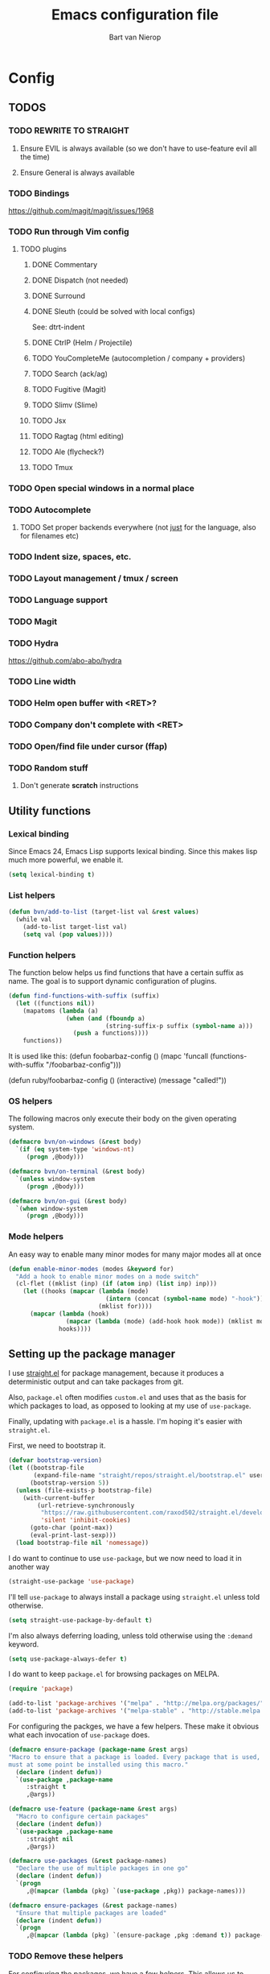 #+TITLE: Emacs configuration file
#+AUTHOR: Bart van Nierop

* Config
** TODOS
*** TODO REWRITE TO STRAIGHT
**** Ensure EVIL is always available (so we don't have to use-feature evil all the time)
**** Ensure General is always available
*** TODO Bindings
https://github.com/magit/magit/issues/1968
*** TODO Run through Vim config
**** TODO plugins
***** DONE Commentary
***** DONE Dispatch (not needed)
***** DONE Surround
***** DONE Sleuth (could be solved with local configs)
See: dtrt-indent
***** DONE CtrlP (Helm / Projectile)
***** TODO YouCompleteMe (autocompletion / company + providers)
***** TODO Search (ack/ag)
***** TODO Fugitive (Magit)
***** TODO Slimv (Slime)
***** TODO Jsx
***** TODO Ragtag (html editing)
***** TODO Ale (flycheck?)
***** TODO Tmux
*** TODO Open special windows in a normal place
*** TODO Autocomplete
**** TODO Set proper backends everywhere (not _just_ for the language, also for filenames etc)
*** TODO Indent size, spaces, etc.
*** TODO Layout management / tmux / screen
*** TODO Language support
*** TODO Magit
*** TODO Hydra
https://github.com/abo-abo/hydra
*** TODO Line width
*** TODO Helm open buffer with <RET>?
*** TODO Company don't complete with <RET>
*** TODO Open/find file under cursor (ffap)
*** TODO Random stuff
**** Don't generate *scratch* instructions
** Utility functions
*** Lexical binding
Since Emacs 24, Emacs Lisp supports lexical binding. Since this makes lisp much
more powerful, we enable it.
#+BEGIN_SRC emacs-lisp
(setq lexical-binding t)
#+END_SRC
*** List helpers
#+BEGIN_SRC emacs-lisp
(defun bvn/add-to-list (target-list val &rest values)
  (while val
    (add-to-list target-list val)
    (setq val (pop values))))
#+END_SRC
*** Function helpers
The function below helps us find functions that have a certain suffix
as name. The goal is to support dynamic configuration of plugins.
#+BEGIN_SRC emacs-lisp
(defun find-functions-with-suffix (suffix)
  (let ((functions nil))
    (mapatoms (lambda (a)
                (when (and (fboundp a)
                           (string-suffix-p suffix (symbol-name a)))
                  (push a functions))))
    functions))
#+END_SRC
It is used like this:
(defun foobarbaz-config ()
  (mapc 'funcall
        (functions-with-suffix "/foobarbaz-config")))

(defun ruby/foobarbaz-config ()
  (interactive)
  (message "called!"))
*** OS helpers
The following macros only execute their body on the given operating system.
#+BEGIN_SRC emacs-lisp
(defmacro bvn/on-windows (&rest body)
  `(if (eq system-type 'windows-nt)
     (progn ,@body)))

(defmacro bvn/on-terminal (&rest body)
  `(unless window-system
     (progn ,@body)))

(defmacro bvn/on-gui (&rest body)
  `(when window-system
     (progn ,@body)))
#+END_SRC
*** Mode helpers
An easy way to enable many minor modes for many major modes all at once
#+BEGIN_SRC emacs-lisp
(defun enable-minor-modes (modes &keyword for)
  "Add a hook to enable minor modes on a mode switch"
  (cl-flet ((mklist (inp) (if (atom inp) (list inp) inp)))
    (let ((hooks (mapcar (lambda (mode)
                           (intern (concat (symbol-name mode) "-hook")))
                         (mklist for))))
      (mapcar (lambda (hook)
                (mapcar (lambda (mode) (add-hook hook mode)) (mklist modes)))
              hooks))))
#+END_SRC
** Setting up the package manager
I use [[https://github.com/raxod502/straight.el][straight.el]] for package management, because it produces a deterministic
output and can take packages from git.

Also, ~package.el~ often modifies ~custom.el~ and uses that as the basis for
which packages to load, as opposed to looking at my use of ~use-package~.

Finally, updating with ~package.el~ is a hassle. I'm hoping it's easier with
~straight.el~.

First, we need to bootstrap it.
#+BEGIN_SRC emacs-lisp
(defvar bootstrap-version)
(let ((bootstrap-file
       (expand-file-name "straight/repos/straight.el/bootstrap.el" user-emacs-directory))
      (bootstrap-version 5))
  (unless (file-exists-p bootstrap-file)
    (with-current-buffer
        (url-retrieve-synchronously
         "https://raw.githubusercontent.com/raxod502/straight.el/develop/install.el"
         'silent 'inhibit-cookies)
      (goto-char (point-max))
      (eval-print-last-sexp)))
  (load bootstrap-file nil 'nomessage))
#+END_SRC

I do want to continue to use ~use-package~, but we now need to load it in
another way
#+BEGIN_SRC emacs-lisp
(straight-use-package 'use-package)
#+END_SRC

I'll tell ~use-package~ to always install a package using ~straight.el~ unless
told otherwise.
#+BEGIN_SRC emacs-lisp
(setq straight-use-package-by-default t)
#+END_SRC

I'm also always deferring loading, unless told otherwise using the ~:demand~ keyword.
#+BEGIN_SRC emacs-lisp
(setq use-package-always-defer t)
#+END_SRC

I do want to keep ~package.el~ for browsing packages on MELPA.
#+BEGIN_SRC emacs-lisp
(require 'package)

(add-to-list 'package-archives '("melpa" . "http://melpa.org/packages/") t)
(add-to-list 'package-archives '("melpa-stable" . "http://stable.melpa.org/packages/") t)
#+END_SRC

For configuring the packges, we have a few helpers. These make it obvious what
each invocation of ~use-package~ does.
#+BEGIN_SRC emacs-lisp
(defmacro ensure-package (package-name &rest args)
"Macro to ensure that a package is loaded. Every package that is used,
must at some point be installed using this macro."
  (declare (indent defun))
  `(use-package ,package-name
     :straight t
     ,@args))

(defmacro use-feature (package-name &rest args)
  "Macro to configure certain packages"
  (declare (indent defun))
  `(use-package ,package-name
     :straight nil
     ,@args))

(defmacro use-packages (&rest package-names)
  "Declare the use of multiple packages in one go"
  (declare (indent defun))
  `(progn
     ,@(mapcar (lambda (pkg) `(use-package ,pkg)) package-names)))

(defmacro ensure-packages (&rest package-names)
  "Ensure that multiple packages are loaded"
  (declare (indent defun))
  `(progn
     ,@(mapcar (lambda (pkg) `(ensure-package ,pkg :demand t)) package-names)))
#+END_SRC

*** TODO Remove these helpers
For configuring the packages, we have a few helpers. This allows us to
create language specific functions for configuring packages.

Instead of `use_package`, we can use `bvn/use-packages` throughout the
config. Duplicates don't matter. At the end of the config, we put
`bvn/load-packages` which actually loads and uses the packages.

Package `init` and `config` functions can be defined semantically:
`prefix/package-init` and `prefix/package-config`.
#+BEGIN_SRC emacs-lisp
(defvar bvn/packages ())

(defmacro bvn/use-packages (package-name &rest package-names)
  `(eval-when-compile
     (let ((package-name ',package-name)
           (package-names ',package-names))
       (while package-name
         (push package-name bvn/packages)
         (setq package-name (pop package-names))))))

(defmacro bvn/load-packages ()
  (let ((packages (reverse bvn/packages)))
    (delete-dups packages)
    `(progn
       ,@(mapcar 'bvn/load-packages--use-block packages)
       (setq bvn/packages nil))))

(defun bvn/load-packages--use-block (package)
  (let ((mode (bvn/load-packages--collect-configuration-fns package "mode")))
    `(use-package ,package
       :demand t
       :mode ,mode
       :init (bvn/load-packages--call-configuration-fns ',package "init")
       :config (bvn/load-packages--call-configuration-fns ',package "config"))))

(defun bvn/load-packages--call-configuration-fns (package-name action)
  (mapcar 'funcall
        (find-functions-with-suffix (concat "/" (symbol-name package-name) "-" action))))

(defun bvn/load-packages--collect-configuration-fns (package-name action)
  (apply 'append
         (mapcar 'funcall
                 (find-functions-with-suffix (concat "/" (symbol-name package-name) "-" action)))))
#+END_SRC

** Evil
It is said that Emacs is an awesome operating system, lacking only a decent text
editor. [[https://github.com/emacs-evil/evil][Evil-mode]] changes that, bringing modal editing to Emacs.
#+BEGIN_SRC emacs-lisp
  (ensure-package evil
    :demand t
    :init
            (setq evil-want-C-u-scroll t)
            (bvn/on-terminal
             (setq evil-want-C-i-jump nil)) ; Allow tabs in terminal
            (setq evil-want-C-w-in-emacs-state t) ; Allow window navigation in emacs state
    :config (evil-mode t))
#+END_SRC

For our keybinding needs, we'll use general.el

#+BEGIN_SRC emacs-lisp

#+END_SRC
*** Keybinding helpers
We like Vim style keybindings. These functions help.
#+BEGIN_SRC emacs-lisp
(defun kbd-or-fn (input)
  "Return the keyboard encoded sequence if input is a string. Otherwise, return the input, assuming it's a function."
  (if (stringp input)
      (kbd input)
    input))

(defun gmap (keys action)
  "Map keys to an action using `global-set-key`."
  (global-set-key (kbd keys) (kbd-or-fn action)))

(defun fmap (keybind-fn keys action)
  "Map keys to an action using `keybind-fn`."
  (call keybind-fn (kbd keys) (kbd-or-fn action)))

(defun xmap (keymap keys action &rest bindings)
  "Map keys to an action in the given `keymap`."
  (while keys
    (define-key keymap (kbd keys) (kbd-or-fn action))
    (setq keys (pop bindings)
          action (pop bindings))))

(defun xmap-keymap (state keymap keys action &rest bindings)
  "Map keys to an action in the given `keymap`."
  (while keys
    (evil-define-key state keymap (kbd keys) (kbd-or-fn action))
    (setq keys (pop bindings)
          action (pop bindings))))

(defun nmap (keymap keys action &rest bindings)
  "Map keys to an action in evil normal state. if KEYMAP is provided, the binding
is only active when that keymap is active."
  (if keymap
      (apply 'xmap-keymap 'normal keymap keys action bindings)
    (apply 'xmap evil-normal-state-map keys action bindings)))

(defun imap (keymap keys action &rest bindings)
  "Map keys to an action in evil insert state. if KEYMAP is provided, the binding
is only active when that keymap is active."
  (if keymap
      (apply 'xmap-keymap 'insert keymap keys action bindings)
    (apply 'xmap evil-insert-state-map keys action bindings)))

(defun vmap (keymap keys action &rest bindings)
  "Map keys to an action in evil visual state. if KEYMAP is provided, the binding
is only active when that keymap is active."
  (if keymap
      (apply 'xmap-keymap 'visual keymap keys action bindings)
    (apply 'xmap evil-visual-state-map keys action bindings)))

(defun mmap (keymap keys action &rest bindings)
  "Map keys to an action in evil motion state. if KEYMAP is provided, the binding
is only active when that keymap is active."
  (if keymap
      (apply 'xmap-keymap 'motion keymap keys action bindings)
    (apply 'xmap evil-motion-state-map keys action bindings)))

(defun emap (keymap keys action &rest bindings)
  "Map keys to an action in evil emacs state. if KEYMAP is provided, the binding
is only active when that keymap is active."
  (if keymap
      (apply 'xmap-keymap 'emacs keymap keys action bindings)
    (apply 'xmap evil-emacs-state-map keys action bindings)))
#+END_SRC

For many things in the minibuffer we like to change the behaviour of C-w and
C-r. This macro helps.
#+BEGIN_SRC emacs-lisp
(defmacro bvn/vimify-minibuffer (mode)
  `(xmap ,mode
         "C-w" 'evil-delete-backward-word
         "C-r" 'evil-paste-from-register))
#+END_SRC

*** Cleaning some keys
Use TAB to be, well, TAB.
#+BEGIN_SRC emacs-lisp
(gmap "TAB" 'self-insert-command)
#+END_SRC

Don't bind anything to backslash, space or comma. Yes, comma is something in
Vim, but I never use it, and do use it for my leader key.
#+BEGIN_SRC emacs-lisp
(dolist (mapfn '(nmap vmap mmap))
  (apply mapfn '(nil "\\" nil
                     "," nil
                     "SPC" nil)))
#+END_SRC
*** Command aliases
Ex commands are better when they're short
#+BEGIN_SRC emacs-lisp
(evil-ex-define-cmd "sus" 'suspend-emacs)
#+END_SRC
*** Cursor movement
In Vim I've made some changes to the way j and k work. I want them to move over
visual lines, not actual ones.
#+BEGIN_SRC emacs-lisp
(dolist (mapfn '(nmap vmap mmap))
  (apply mapfn '(nil  "j" evil-next-visual-line
                      "k" evil-previous-visual-line)))
#+END_SRC
Another change I've made in Vim is that C-u and C-d simply move the cursor, and
not the screen. This makes them usefull to jump a sizable distance, making it
easy to navigate a file. It's not truly the Vim way, but works just fine for me.
#+BEGIN_SRC emacs-lisp
(dolist (mapfn '(nmap vmap mmap))
  (apply mapfn '(nil "C-u" "20k"
                     "C-d" "20j")))
#+END_SRC
Because C-u is actually quite important in Emacs, we need to remap it.
#+BEGIN_SRC emacs-lisp
(gmap "M-C-U" 'universal-argument)
#+END_SRC

*** Commentary
Having an easy way to comment out lines is pretty awesome.
#+BEGIN_SRC emacs-lisp
(ensure-package evil-commentary
  :demand t
  :config (setq evil-commentary-mode t))
  
#+END_SRC
*** Surround
Vim-surround is one of Tim Pope's more useful plugins. And that says something.
#+BEGIN_SRC emacs-lisp
(ensure-package evil-surround
  :demand t
  :config (global-evil-surround-mode 1))
#+END_SRC
** Vimify
Some things, we really want just like in vim...

For starters, C-w and C-r.
#+BEGIN_SRC emacs-lisp
(gmap "C-w" 'evil-delete-backward-word)
(gmap "C-r" 'evil-paste-from-register)
; (xmap 'overriding-terminal-local-map "C-w" nil)
; (xmap 'overriding-terminal-local-map "C-r" nil)
#+END_SRC

This covers most cases, except for... isearch. Isearch is weird. It does not use
the minibuffer for text entry. It doesn't use a buffer, at all. 'Normal' text
editing is not a thing in Isearch. Because of that, we need to do some magic.

~isearch-kill-last-word~ deletes the last word in the search. On its own,
however, this isn't enough. Pressing ~DEL~ or ~BACKSPACE~ would /undo/ this
instead of deleting the next /last/ character, because ~isearch-delete-char~
undoes the last operation (which was to delete the last word).
#+BEGIN_SRC emacs-lisp
(defun isearch-kill-last-word ()
  (interactive)
  (setq isearch-suspended t)
   (with-temp-buffer
     (insert isearch-string)
     (backward-kill-word 1)
     (isearch-resume (buffer-string)
                     isearch-regexp
                     isearch-word
                     isearch-forward
                     (buffer-string)
                     isearch-case-fold-search)))

(defun isearch-kill-last-char ()
  (interactive)
  (setq isearch-suspended t)
   (with-temp-buffer
     (insert isearch-string)
     (backward-delete-char 1)
     (isearch-resume (buffer-string)
                     isearch-regexp
                     isearch-word
                     isearch-forward
                     (buffer-string)
                     isearch-case-fold-search)))

(xmap isearch-mode-map "C-w" 'isearch-kill-last-word)
(xmap isearch-mode-map "<DEL>" 'isearch-kill-last-char)
(xmap isearch-mode-map "<backspace>" 'isearch-kill-last-char)
#+END_SRC

C-g is the emergency escape in Emacs. I'd like it to also go into normal state
from insert state, since that cannot be moved to C-c.
#+BEGIN_SRC emacs-lisp
(imap nil "C-g" (lambda ()
                  (interactive)
                  (evil-normal-state)
                  (keyboard-quit)))
#+END_SRC
** Basic configuration
	
*** Color scheme
Gruvbox is the best color scheme, hands down.
#+BEGIN_SRC emacs-lisp
(ensure-package gruvbox-theme
  :demand t
  :config
  (load-theme 'gruvbox t))
#+END_SRC
*** Various quality of life settings
Show matching parentheses.
#+BEGIN_SRC emacs-lisp
(setq show-paren-delay 0)
(show-paren-mode 1)
#+END_SRC

Use line numbers.
#+BEGIN_SRC emacs-lisp
(global-display-line-numbers-mode t)
#+END_SRC

Show column numbers in the mode line
#+BEGIN_SRC emacs-lisp
(setq column-number-mode t)
#+END_SRC

No cursor blinking
#+BEGIN_SRC emacs-lisp
(blink-cursor-mode 0)
#+END_SRC

Indentation. Electric indent mode makes sure that when starting a new line,
enough whitespace is inserted. Inhibit ensures that only the /new/ line is
indented, while the previous line is left alone. This prevents Emacs from
messing up custom indentation, which is sometimes needed.
#+BEGIN_SRC emacs-lisp
(setq-default indent-tabs-mode nil)
(setq-default tab-width 4)
(setq-default electric-indent-mode t)
(setq-default electric-indent-inhibit t)
(defvaralias 'c-basic-offset 'tab-width)
(defvaralias 'cperl-indent-level 'tab-width)
(setq tab-stop-list (number-sequence tab-width 200 tab-width))
#+END_SRC

Use UTF-8 as the default file encoding.
#+BEGIN_SRC emacs-lisp
(set-language-environment "UTF-8")
#+END_SRC

Automatically reload files changed files.
#+BEGIN_SRC emacs-lisp
(global-auto-revert-mode 1)
#+END_SRC

End all files with a newline
#+BEGIN_SRC emacs-lisp
(setq-default require-final-newline t)
#+END_SRC

Highlight the current line.
#+BEGIN_SRC emacs-lisp
(global-hl-line-mode 1)
#+END_SRC
 
Store backups in a more central place.
#+BEGIN_SRC emacs-lisp
(defun bvn/generate-backup-file-name (file-path)
  "Generate and return a better file path for backups"
  (let* ((backup-root-dir "~/.emacs.d/tmp/")
         (sanitized-file-path (replace-regexp-in-string
                               "\\\\" "/" (replace-regexp-in-string
                                         "^\\([A-Za-z]\\):" "\\1/" file-path)))
         (full-file-path (replace-regexp-in-string
                          "//" "/" (concat backup-root-dir sanitized-file-path "~"))))
    (make-directory
     (file-name-directory full-file-path)
     (file-name-directory full-file-path))
    full-file-path))

(setq make-backup-file-name-function 'bvn/generate-backup-file-name
      backup-by-copying t)
#+END_SRC

Store auto saves in a more central place
#+BEGIN_SRC emacs-lisp
(setq auto-save-file-name-transforms
  '((".*" "~/.emacs.d/tmp/" t)))
#+END_SRC
Do not create lock files.
#+BEGIN_SRC emacs-lisp
(setq create-lockfiles nil)
#+END_SRC

Keep some space when scrolling. Also, scrolling 1 row or column at a time is nicer.
#+BEGIN_SRC emacs-lisp
(setq scroll-margin 8)
(setq scroll-step 1)
(setq hscroll-margin 16)
(setq hscroll-step 1)
#+END_SRC

When splitting windows, keep some minimum space that makes sense. Preferably, I
want to be able to see at least 120 columns and at least 80 lines. This should
fit most code and paragraphs in a split.
#+BEGIN_SRC emacs-lisp
(setq split-height-threshold 160
      split-width-threshold 240)
#+END_SRC

Disable GUI fluff.
#+BEGIN_SRC emacs-lisp
(menu-bar-mode -1)
(tool-bar-mode -1)
(scroll-bar-mode -1)
#+END_SRC

Set a slightly larger font. `set-face-attribute` already does nothing in
terminal Emacs, but it doesn't hurt to be specific.
#+BEGIN_SRC emacs-lisp
(bvn/on-gui
 (set-face-attribute 'default nil :height 140))
#+END_SRC
*** Automatically detect indent settings
dtrt-indent is like vim-sleuth, but for Emacs. It detects the indent settings of the current file.
Apparently, it's not on melpa-stable.
#+BEGIN_SRC emacs-lisp
(ensure-package dtrt-indent
  :demand t)
#+END_SRC
*** Helm
#+BEGIN_SRC emacs-lisp
  (ensure-package helm
    :defer t
    :config
    (helm-mode t)
    (setq helm-autoresize-mode t
          helm-follow-mode-persistent t)
    (gmap  "M-x" 'helm-M-x)
    (bvn/vimify-minibuffer helm-map)
    (dolist (mapfn '(nmap mmap))
      (apply mapfn '(nil ",fm" helm-mini
                         ",fe" helm-find-files))))
#+END_SRC

*** Free keys
#+BEGIN_SRC emacs-lisp
(ensure-package free-keys
  :defer t)
#+END_SRC
** Window layout
#+BEGIN_SRC emacs-lisp
(ensure-package popwin
  :config
  (dolist (mapfn '(nmap mmap))
    (apply mapfn '(nil ",wq" popwin:close-popup-window))))
#+END_SRC
** File navigation
Projectile is the package we use to deal with projects. We use helm-projectile to
integrate with helm.

Some things are best left alone. Therefore we ignore a bunch of files when
searching with Projectile.
#+BEGIN_SRC emacs-lisp
(ensure-package projectile
  :demand t
  :config
  (use-feature evil
    :config
    (evil-ex-define-cmd "ps" 'projectile-run-eshell)
    (nmap nil ",ps" 'projectile-run-eshell))

  (ensure-package helm-projectile
    :demand t
    :config
    (use-feature evil
      :config
      (dolist (mapfn '(nmap mmap))
        (apply mapfn '(nil ",ff" helm-projectile-find-file
                           ",fp" helm-projectile-switch-project))))

    (bvn/add-to-list 'projectile-globally-ignored-directories
                     ".git" ".hg" ".svn"
                     ".yardoc"
                     "public/images" "public/system" "data" "log" "tmp" "debug" "release"
                     "node_modules" "vendor" "quicklisp"
                     "_build"
                     ".merlin")

    (bvn/add-to-list 'projectile-globally-ignored-file-suffixes
                     ".exe" ".so" ".a" ".d" ".dll" ".o" ".fasl"
                     ".log" ".tlog"
                     ".dat"
                     ".sdf" 
                     ".pdf"
                     ".bcmap"
                     ".png" ".jpg" ".jpeg" ".svg"))
  (projectile-mode t))
#+END_SRC

One thing I did in vim was map switching between two buffers to \\
#+BEGIN_SRC emacs-lisp
(nmap nil "\\\\" 'evil-switch-to-windows-last-buffer)
(mmap nil "\\\\" 'evil-switch-to-windows-last-buffer)
#+END_SRC

** Search
#+BEGIN_SRC emacs-lisp
(ensure-package helm-ag
  :demand t
  :config
  (nmap nil ",sa" 'helm-ag-project-root
        ",sf" 'helm-ag-this-file
        ",sd" 'helm-do-ag-project-root))
#+END_SRC
** Source control
#+BEGIN_SRC emacs-lisp
(ensure-package magit
  :demand t
  :config
  (nmap nil ",gs" 'magit-status
            ",gb" 'magit-blame
            ",gB" 'magit-blame-quit
            ",gS" 'magit-stage-file
            ",gU" 'magit-unstage-file
            ",gl" 'magit-log
            ",gr" 'magit-rebase
            ",gd" 'magit-diff))
#+END_SRC

** Language support
*** TODO General
**** Auto completion
The common auto-complete front-end to Emacs is company-mode. Because company uses C-w
for 'show-location', and I want to use it to kill the previous word, the binding is removed.
It's bound to C-l instead.
#+BEGIN_SRC emacs-lisp
(ensure-package company
  :demand
  :config
  (xmap company-active-map
        "C-w" nil
        "C-l" 'company-show-location
        "C-n" 'company-select-next
        "C-p" 'company-select-previous
        "TAB" 'company-complete-common-or-cycle
        "ESC" 'company-abort))

(defun company/set-backend (backend)
  (set (make-local-variable 'company-backends) (list backend 'company-semantic 'company-files)))
#+END_SRC

We're going to be using different completion engines for different
languages. Each of these will be set up individually in their
languages heading.
**** Syntax checking
#+BEGIN_SRC emacs-lisp
(ensure-package flycheck
  :demand t
  :config
  (nmap nil ",cl" 'flycheck-list-errors
        ",cn" 'flycheck-next-error
        ",cp" 'flycheck-previous-error)
  (use-feature popwin
    :config
    (push '("*Flycheck errors*" :position bottom :stick t :noselect t :height 0.4)
          popwin:special-display-config)))
#+END_SRC
**** LSP
Language Server Protocol support makes it easy to add IDE-like integration for
many languages.
#+BEGIN_SRC emacs-lisp
(ensure-package eglot
  :demand)
#+END_SRC
*** TODO C#
*** TODO C++
*** TODO Common Lisp
**** Language support
#+BEGIN_SRC emacs-lisp
(ensure-package slime
  :demand t
  :init
  (setq slime-complete-symbol*-fancy t)
  :config 
  (use-feature evil
    :config
    (dolist (map-fn '(nmap vmap mmap))
      (apply map-fn lisp-mode-map
             '(",'"  qlot-slime-start

               ",cc" slime-compile-file
               ",cC" slime-compile-and-load-file
               ",cl" slime-load-file
               ",cf" slime-compile-defun
               ",cr" slime-compile-region
               ",cn" slime-remove-notes

               ",eb" slime-eval-buffer
               ",ef" slime-eval-defun
               ",eF" slime-undefine-function
               ",ee" slime-eval-last-expression
               ",er" slime-eval-region

               ",gb" slime-pop-find-definition-stack
               ",gn" slime-next-note
               ",gN" slime-previous-note

               ",ha" slime-apropos
               ",hA" slime-apropos-all
               ",hd" slime-disassemble-symbol
               ",hh" slime-describe-symbol
               ",hH" slime-hyperspec-lookup
               ",hi" slime-inspect-definition
               ",hp" slime-apropos-package
               ",ht" slime-toggle-trace-fdefinition
               ",hT" slime-untrace-all
               ",h<" slime-who-calls
               ",h>" slime-calls-who

               ",hr" slime-who-references
               ",hm" slime-who-macroexpands
               ",hs" slime-who-specializes

               ",ma" slime-macroexpand-all
               ",mo" slime-macroexpand-1

               ",se" slime-eval-last-expression-in-repl
               ",si" qlot-slime-start
               ",sq" slime-quit-lisp

               ",tf" slime-toggle-fancy-trace)))))
(ensure-package paredit :demand t)

  (defun qlot-slime-start ()
    (interactive)
    (let ((directory (projectile-project-root)))
      (slime-start :program "qlot"
                   :program-args '("exec" "ros" "-S" "." "run" "--" "--dynamic-space-size" "4096")
                   :directory directory
                   :name 'qlot
                   :env (list (concat "PATH="
                                      (mapconcat 'identity exec-path ":"))
                              (concat "QUICKLISP_HOME="
                                      (file-name-as-directory directory) "quicklisp/")))))
#+END_SRC	
**** Auto complete
#+BEGIN_SRC emacs-lisp
(use-feature slime
  :config
  (ensure-package slime-company)
  :config
  (defun common-lisp/add-to-company ()
    (set (make-local-variable 'company-backends) '(company-slime)))
  (add-hook 'lisp-mode-hook
            (lambda ()
              (interactive)
              (common-lisp/add-to-company)
              (company-mode t))))
#+END_SRC
*** TODO CSS
*** TODO Elixir
#+BEGIN_SRC emacs-lisp
(ensure-package elixir-mode
:demand t
:config
  (ensure-package company)
  (ensure-package alchemist
    :after company)
  (add-hook 'elixir-mode-hook
    (lambda ()
      (interactive)
      (alchemist-mode)
      (company/set-backend 'alchemist-company)
      (company-mode t)))
  (ensure-package flycheck
  :config
    (ensure-package flycheck-credo)))
#+END_SRC
	
*** TODO F#
#+BEGIN_SRC emacs-lisp
(ensure-package fsharp-mode
:demand t
:config
  (require 'eglot-fsharp)
  (add-hook 'fsharp-mode-hook (lambda ()
    (interactive)
    (enable-minor-modes '(company-mode dtrt-indent-mode) :for 'fsharp-mode)
    (eglot-ensure))))
#+END_SRC
*** TODO HTML
*** TODO Java
*** TODO Javascript
#+BEGIN_SRC emacs-lisp
(enable-minor-modes 'dtrt-indent-mode :for 'js-mode)
#+END_SRC
*** TODO Markdown
#+BEGIN_SRC emacs-lisp
(ensure-package markdown-mode
  :demand t
  :mode 
  (("\\.md" . markdown-mode)
   ("\\.markdown" . markdown-mode))
  :config
  (defun markdown-mode-hook/configure ()
    (setq fill-column 80)
    (auto-fill-mode t))

  (add-hook 'markdown-mode-hook 'markdown-mode-hook/configure))
#+END_SRC
*** TODO OCaml
#+BEGIN_SRC emacs-lisp
(ensure-packages
  merlin
  ocp-indent
  utop
  tuareg)

(defun ocaml/initialize-opam ()
  (if (executable-find "opam")
      (let* ((output (shell-command-to-string
                      "opam config var share 2> /dev/null"))
             (share (when (< 0 (length output))
                      (substring output 0 -1))))
        (when share
          (setq opam-share share
                opam-load-path (concat share "/emacs/site-lisp")))
        (add-to-list 'load-path opam-load-path))
    (message (concat "Cannot find \"opam\" executable. "
                     "OCaml language support won't work properly."))))

(defun ocaml/merlin-locate ()
  (interactive)
  (let ((merlin-locate-in-new-window 'never))
    (merlin-locate)))

(defun ocaml/merlin-locate-other-window ()
  (interactive)
  (let ((merlin-locate-in-new-window 'always))
    (merlin-locate)))

(use-feature tuareg ; this is the ocaml mode
  :mode
  (("\\.ml[ily]?$" . tuareg-mode)
   ("\\.topml$" . tuareg-mode))

  :config
  ;; Merlin is for auto completion
  (use-feature merlin
    :hook (tuareg-mode . merlin-mode)
    :config
    (add-hook 'merlin-mode-hook
              (lambda ()
                (interactive)
                (setq merlin-completion-with-doc t)
                (set (make-local-variable 'company-backends) '(merlin-company-backend))))

    (use-feature evil
      :config
    (nmap tuareg-mode-map
          ",cp" 'merlin-project-check
          ",cv" 'merlin-goto-project-file
          ",eC" 'merlin-error-check
          ",en" 'merlin-error-next
          ",eN" 'merlin-error-prev
          ",gb" 'merlin-pop-stack
          ",gG" 'ocaml/merlin-locate-other-window
          ",gl" 'merlin-locate-ident
          ",gi" 'merlin-switch-to-ml
          ",gI" 'merlin-switch-to-mli
          ",go" 'merlin-occurrences
          ",hh" 'merlin-document
          ",ht" 'merlin-type-enclosing
          ",hT" 'merlin-type-expr
          ",rd" 'merlin-destruct)))

  ;; We must do keybindings _after_ loading evil
  (ocaml/initialize-opam)
  (use-feature evil
    :config
    (nmap tuareg-mode-map
          ",ga" 'tuareg-find-alternate-file
          ",cc" 'projectile-compile-project))

  (use-feature utop
    :hook (tuareg-mode . utop-minor-mode)
    :config
    (setq utop-command "opam config exec -- utop -emacs")
    (use-feature evil
      :config
      (nmap tuareg-mode-map
            ",'"  'utop
            ",sb" 'utop-eval-buffer
            ",si" 'utop
            ",sp" 'utop-eval-phrase
            ",sr" 'utop-eval-region))))

;(defun ocaml/ocp-indent-config ()
  ;(add-hook 'tuareg-mode-hook 'ocp-indent-caml-mode-setup)
  ;(dolist (map-fn '(nmap vmap))
    ;(apply map-fn '(nil "=" ocp-indent-buffer))))
#+END_SRC
*** TODO Python
**** Language support
On Windows, we're likely to use the Python version chooser 'py'.
#+BEGIN_SRC emacs-lisp
(bvn/on-windows
  (setq python-shell-interpreter "py"))
#+END_SRC

#+BEGIN_SRC emacs-lisp
(ensure-package anaconda-mode
  :hook python-mode)
#+END_SRC
**** Auto completion
#+BEGIN_SRC emacs-lisp
(ensure-package company-anaconda
  :config
  (add-hook 'python-mode-hook
    (lambda () (add-to-list 'company-backends 'company-anaconda))))

  (defun python/add-to-company ()
    (add-to-list 'company-backends 'company-anaconda))
  (add-hook 'python-mode-hook 'python/add-to-company)
#+END_SRC
**** Syntax checking
*** TODO Ruby
#+BEGIN_SRC emacs-lisp
(ensure-packages enh-ruby-mode
              robe
              rspec-mode)

(ensure-package enh-ruby-mode
  :demand t
  :mode
  (("Appraisals\\'" . enh-ruby-mode)
   ("\\(Rake\\|Thor\\|Guard\\|Gem\\|Cap\\|Vagrant\\|Berks\\|Pod\\|Puppet\\)file\\'" . enh-ruby-mode)
   ("\\.\\(rb\\|rabl\\|ru\\|builder\\|rake\\|thor\\|gemspec\\|jbuilder\\)\\'" . enh-ruby-mode))

  :config
  (setq enh-ruby-add-encoding-comment-on-save nil)

  (use-feature evil
    :config
    (require 'ruby-mode)
    (evil-define-motion evil-ruby-jump-item (count)
      :jump t
      :type inclusive
      (cond ((string-match ruby-block-beg-re (current-word))
             (enh-ruby-end-of-block count))
            ((string-match ruby-block-end-re (current-word))
             (enh-ruby-beginning-of-block count))
            (t (evil-jump-item count))))

    (add-hook 'enh-ruby-mode-hook
              (lambda ()
                (interactive)
                (nmap enh-ruby-mode-map "%" 'evil-ruby-jump-item)
                (mmap enh-ruby-mode-map "%" 'evil-ruby-jump-item))))

  (use-feature dtrt-indent
    :hook (enh-ruby-mode . dtrt-indent-mode))

  (use-feature robe
    :hook (enh-ruby-mode . robe-mode))

  (use-feature company
    :config
    (add-hook 'enh-ruby-mode-hook
              (lambda ()
                (interactive)
                (set (make-local-variable 'company-backends) '(company-robe))))
  :hook (enh-ruby-mode . company-mode))

  (use-feature flycheck
    :hook (enh-ruby-mode . flycheck-mode))

  (use-feature rspec-mode
    :config
    (setq rspec-use-spring-when-possible t)
    (setq rspec-autosave-buffer t)
    (use-feature evil
      :config
      (dolist (mapfn '(nmap mmap))
        (apply mapfn '(nil ",ta" rspec-verify-all
                           ",tb" rspec-verify
                           ",tc" rspec-verify-continue
                           ",tp" rspec-toggle-example-pendingness
                           ",tf" rspec-run-last-failed
                           ",tr" rspec-rerun
                           ",tt" rspec-verify-single
                           ",t~" rspec-find-spec-or-target-find-example-other-window
                           ",t TAB" rspec-find-spec-or-target-other-window
                           ",ti" comint-mode)))))
  (use-feature inf-ruby
    :config
    (use-feature evil
      :config
      (use-feature rspec-mode
        :config
        (mmap rspec-compilation-mode-map ",td" 'inf-ruby-switch-from-compilation))))

  (use-feature popwin
    :config
    (push '("*rspec-compilation*" :position bottom :stick t :noselect t :height 0.4)
          popwin:special-display-config)))
#+END_SRC

Robe has a nice function to start it, but not one to stop it. Naively killing
the buffer can lead to issues on Mac OS, so here's a function to nicely kill
Robe's ruby process and buffer.
#+BEGIN_SRC emacs-lisp
(defun robe-stop ()
  (interactive)
  (let* ((buffer (robe-inf-buffer))
         (process (get-buffer-process buffer)))
    (when process (delete-process process))
    (when buffer (kill-buffer buffer))))
#+END_SRC
*** TODO YAML
** Software support
*** TODO Org mode
The built-in org-mode is old. So we use a newer.
#+BEGIN_SRC emacs-lisp
(ensure-package org
  :config
  (setq org-startup-indented t)
  (setq org-src-fontify-natively t)
  (add-hook 'org-mode-hook (lambda () 
                             (setq fill-column 80)
                             (auto-fill-mode t)))
  (defun org-mode-indent-source ()
    (interactive)
    (org-edit-special)
    (evil-indent (point-min) (point-max))
    (org-edit-src-exit))


  (nmap nil ",=" 'org-mode-fmt-source)
  (xmap org-mode-map "C-c l" 'org-store-link
                     "C-c a" 'org-agenda)

  (org-reload))
#+END_SRC
**** Keybindings
Evil has some keybindings that conflict with org mode. Fix them.
#+BEGIN_SRC emacs-lisp
(defun bvn/org-mode-bindings ()
  (nmap nil "TAB" 'org-cycle))
(add-hook 'org-mode-hook 'bvn/org-mode-bindings)
#+END_SRC
*** TODO Docker
#+BEGIN_SRC emacs-lisp
(ensure-package dockerfile-mode)

(defun docker/dockerfile-mode-mode ()
  '(("Dockerfile\\'" . dockerfile-mode)))
#+END_SRC
*** TODO Terraform
#+BEGIN_SRC emacs-lisp
(ensure-packages hcl-mode terraform-mode company-terraform)
(use-feature terraform-mode
  :config
  (use-feature company-terraform
    :after company
    :config
    (add-hook 'terraform-mode-hook
              (lambda ()
                (interactive)
                (company-mode t)
                (company/set-backend 'company-terraform)))))
;; (bvn/use-packages hcl-mode terraform-mode company-terraform)
;; 
;; (defun terraform/terraform-mode-config ()
  ;; (add-hook 'terraform-mode-hook
            ;; (lambda ()
              ;; (interactive)
              ;; (company-mode t)
              ;; (company/set-backend 'company-terraform))))
#+END_SRC
** Getting Things Done
I'll be using ~org-mode~ for implementing Getting Things Done. However, I don't
want GTD to intervene with regular ~org-mode~. Therefore, we'll have a few
helpers.

One of the things I want to do is to show what next key to press in order to do
the next thing. For this, I might set up a Hydra, or use which-keys, or...

*** Inbox processing
Currently, the inbox is just a single file. ~$HOME/,gtd/inbox.org~. From this
file, we want to file to a number of other files. For starters, we'll just split
out ~projects.org~.

The binding, right now, is not really Hydra, but that's fine.
#+BEGIN_SRC emacs-lisp
(defun gtd/org-refile ()
  (interactive)
  (setq lexical-binding t)
  (let ((org-refile-targets
         '(
           (nil :maxlevel . 1)
           ("~/.gtd/next.org" :maxlevel . 1)
           ("~/.gtd/projects.org" :maxlevel . 2) ;; active / inactive
           ("~/.gtd/rejected.org" :maxlevel . 1)
           ("~/.gtd/finished.org" :maxlevel . 1)
           ;; ("~/.gtd/backlog.org" :maxlevel . 1)
           )))
    (org-refile))) 

  (nmap org-mode-map ",mr" 'gtd/org-refile)
#+END_SRC
** Everything so far, which isn't a lot
#+BEGIN_SRC emacs-lisp
(nmap nil ",ll" 'eval-last-sexp)
#+END_SRC
*** Move custom to its own file
#+BEGIN_SRC emacs-lisp
(setq custom-file (expand-file-name "custom.el" user-emacs-directory))
(load custom-file 'noerror)
#+END_SRC
** Load packages
#+BEGIN_SRC emacs-lisp
(bvn/load-packages)
#+END_SRC
